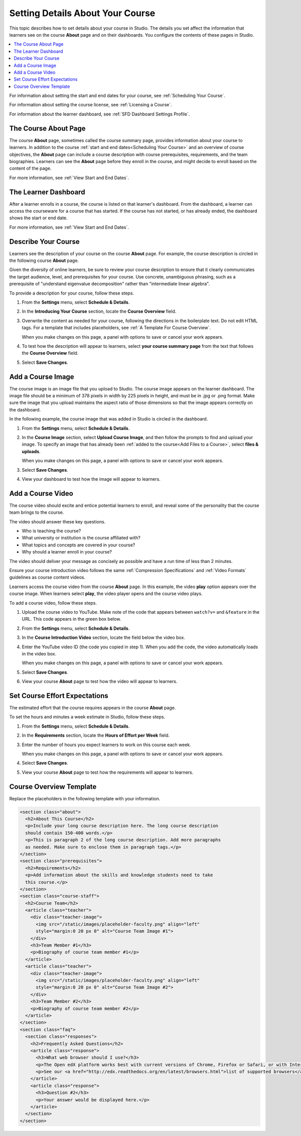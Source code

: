 .. _Setting Details About Your Course:

######################################################
Setting Details About Your Course
######################################################

This topic describes how to set details about your course in Studio. The
details you set affect the information that learners see on the course
**About** page and on their dashboards. You configure the contents of these
pages in Studio.

.. contents::
  :local:
  :depth: 1

For information about setting the start and end dates for your course, see
:ref:`Scheduling Your Course`.

For information about setting the course license, see :ref:`Licensing a
Course`.

For information about the learner dashboard, see :ref:`SFD Dashboard
Settings Profile`.

.. _The Course About Page:

***********************************
The Course About Page
***********************************

The course **About** page, sometimes called the course summary page, provides
information about your course to learners. In addition to the course
:ref:`start and end dates<Scheduling Your Course>` and an overview of course
objectives, the **About** page can include a course description with course
prerequisites, requirements, and the team biographies. Learners can see the
**About** page before they enroll in the course, and might decide to enroll
based on the content of the page.

.. image:: ../../../shared/building_and_running_chapters/images/about_page.png
 :alt: An image of the course About page on the edX Edge site.
 :width: 800

For more information, see :ref:`View Start and End Dates`.

.. _The Learner Dashboard:

***********************************
The Learner Dashboard
***********************************

After a learner enrolls in a course, the course is listed on that learner's
dashboard. From the dashboard, a learner can access the courseware for a course
that has started. If the course has not started, or has already ended, the
dashboard shows the start or end date.

.. image:: ../../../shared/building_and_running_chapters/images/dashboard-course-start-and-end.png
 :width: 800
 :alt: An image of two courses in the dashboard, with the start dates and
     times.

For more information, see :ref:`View Start and End Dates`.

.. _Describe Your Course:

************************
Describe Your Course
************************

Learners see the description of your course on the course **About** page. For
example, the course description is circled in the following course **About**
page.

.. image:: ../../../shared/building_and_running_chapters/images/about-page-course-description.png
 :alt: A course About page with the description circled.
 :width: 600

.. only:: Partners

  .. note:: For courses running on edX.org, you must communicate the course
   description to your edX Partner Manager to ensure the content is accurate
   on the course **About** page.

Given the diversity of online learners, be sure to review your course
description to ensure that it clearly communicates the target audience, level,
and prerequisites for your course. Use concrete, unambiguous phrasing, such as
a prerequisite of "understand eigenvalue decomposition" rather than
"intermediate linear algebra".

To provide a description for your course, follow these steps.

#. From the **Settings** menu, select **Schedule & Details**.

#. In the **Introducing Your Course** section, locate the **Course Overview**
   field.

   .. image:: ../../../shared/images/course_overview.png
    :alt: Image of the HTML course description.
    :width: 600

#. Overwrite the content as needed for your course, following the directions in
   the boilerplate text. Do not edit HTML tags. For a template that includes
   placeholders, see :ref:`A Template For Course Overview`.

   When you make changes on this page, a panel with options to save or cancel
   your work appears.

#. To test how the description will appear to learners, select **your course
   summary page** from the text that follows the **Course Overview** field.

#. Select **Save Changes**.

.. _Add a Course Image:

************************
Add a Course Image
************************

The course image is an image file that you upload to Studio. The course image
appears on the learner dashboard. The image file should be a minimum of 378
pixels in width by 225 pixels in height, and must be in .jpg or .png format.
Make sure the image that you upload maintains the aspect ratio of those
dimensions so that the image appears correctly on the dashboard.

In the following example, the course image that was added in Studio is circled
in the dashboard.

.. image:: ../../../shared/images/dashboard-course-image.png
 :alt: Image of the course image in the dashboard.
 :width: 600

#. From the **Settings** menu, select **Schedule & Details**.

#. In the **Course Image** section, select **Upload Course Image**, and then
   follow the prompts to find and upload your image. To specify an image that
   has already been :ref:`added to the course<Add Files to a Course>`, select
   **files & uploads**.

   When you make changes on this page, a panel with options to save or cancel
   your work appears.

#. Select **Save Changes**.

#. View your dashboard to test how the image will appear to learners.

.. only:: Partners

  .. note::
    For courses running on edX.org, the course image you add in Studio is used
    on the learner dashboard, but does not automatically appear on the course
    **About** page. Work directly with your edX Partner Manager to set up the
    **About** page assets and course image for the course summary page.

.. _Add a Course Video:

*********************************
Add a Course Video
*********************************

The course video should excite and entice potential learners to enroll, and
reveal some of the personality that the course team brings to the course.

The video should answer these key questions.

* Who is teaching the course?
* What university or institution is the course affiliated with?
* What topics and concepts are covered in your course?
* Why should a learner enroll in your course?

The video should deliver your message as concisely as possible and have a run
time of less than 2 minutes.

Ensure your course introduction video follows the same :ref:`Compression
Specifications` and :ref:`Video Formats` guidelines as course content videos.

Learners access the course video from the course **About** page. In this
example, the video **play** option appears over the course image. When learners
select **play**, the video player opens and the course video plays.

.. image:: ../../../shared/building_and_running_chapters/images/about-page-course-video.png
 :alt: Image of the course video in the course summary page.
 :width: 600

To add a course video, follow these steps.

#. Upload the course video to YouTube. Make note of the code that appears
   between ``watch?v=`` and ``&feature`` in the URL. This code appears in the
   green box below.

   .. image:: ../../../shared/building_and_running_chapters/images/youtube_video_id.png
    :alt: Image of a sample course video.

#. From the **Settings** menu, select **Schedule & Details**.

#. In the **Course Introduction Video** section, locate the field below the
   video box.

#. Enter the YouTube video ID (the code you copied in step 1). When you add the
   code, the video automatically loads in the video box.

   When you make changes on this page, a panel with options to save or cancel
   your work appears.

#. Select **Save Changes**.

#. View your course **About** page to test how the video will appear to
   learners.

.. only:: Partners

  .. note::
    For courses running on edX.org, you work directly with your Partner Manager
    to set up the course video in the summary page.

.. _Set Course Effort Expectations:

*******************************
Set Course Effort Expectations
*******************************

The estimated effort that the course requires appears in the course **About**
page.

To set the hours and minutes a week estimate in Studio, follow these steps.

#. From the **Settings** menu, select **Schedule & Details**.

#. In the **Requirements** section, locate the **Hours of Effort per Week**
   field.

#. Enter the number of hours you expect learners to work on this course each
   week.

   When you make changes on this page, a panel with options to save or cancel
   your work appears.

#. Select **Save Changes**.

#. View your course **About** page to test how the requirements will appear to
   learners.

.. _A Template For Course Overview:

************************************************
Course Overview Template
************************************************

Replace the placeholders in the following template with your information.

.. code-block:: html

  <section class="about">
    <h2>About This Course</h2>
    <p>Include your long course description here. The long course description
    should contain 150-400 words.</p>
    <p>This is paragraph 2 of the long course description. Add more paragraphs
    as needed. Make sure to enclose them in paragraph tags.</p>
  </section>
  <section class="prerequisites">
    <h2>Requirements</h2>
    <p>Add information about the skills and knowledge students need to take
    this course.</p>
  </section>
  <section class="course-staff">
    <h2>Course Team</h2>
    <article class="teacher">
      <div class="teacher-image">
        <img src="/static/images/placeholder-faculty.png" align="left"
        style="margin:0 20 px 0" alt="Course Team Image #1">
      </div>
      <h3>Team Member #1</h3>
      <p>Biography of course team member #1</p>
    </article>
    <article class="teacher">
      <div class="teacher-image">
        <img src="/static/images/placeholder-faculty.png" align="left"
        style="margin:0 20 px 0" alt="Course Team Image #2">
      </div>
      <h3>Team Member #2</h3>
      <p>Biography of course team member #2</p>
    </article>
  </section>
  <section class="faq">
    <section class="responses">
      <h2>Frequently Asked Questions</h2>
      <article class="response">
        <h3>What web browser should I use?</h3>
        <p>The Open edX platform works best with current versions of Chrome, Firefox or Safari, or with Internet Explorer version 9 and above.</p>
        <p>See our <a href="http://edx.readthedocs.org/en/latest/browsers.html">list of supported browsers</a> for the most up-to-date information.</p>
      </article>
      <article class="response">
        <h3>Question #2</h3>
        <p>Your answer would be displayed here.</p>
      </article>
    </section>
  </section>
